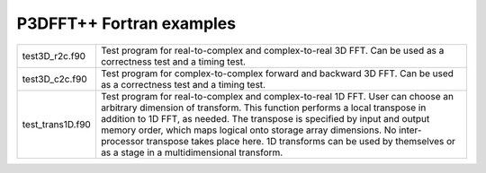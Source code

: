 P3DFFT++ Fortran examples
*************************

.. csv-table::
        :widths: auto

        "test3D_r2c.f90", "Test program for real-to-complex and complex-to-real 3D FFT. Can be used as a correctness test and a timing test."
        "test3D_c2c.f90", "Test program for complex-to-complex forward and backward 3D FFT. Can be used as a correctness test and a timing test."
        "test_trans1D.f90", "Test program for real-to-complex and complex-to-real 1D FFT. User can choose an arbitrary dimension of transform. This function performs a local transpose in addition to 1D FFT, as needed. The transpose is specified by input and output memory order, which maps logical onto storage array dimensions. No inter-processor transpose takes place here. 1D transforms can be used by themselves or as a stage in a multidimensional transform."
